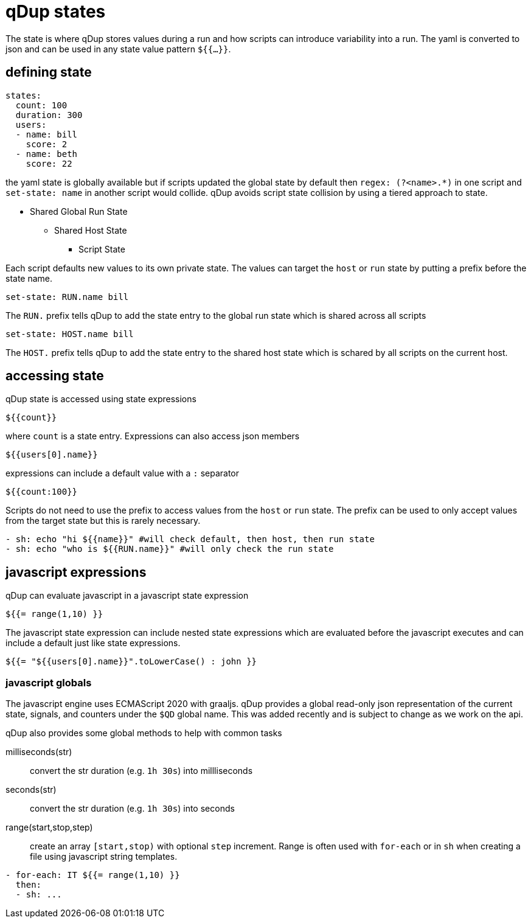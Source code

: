 = qDup states

The state is where qDup stores values during a run and how scripts can introduce
variability into a run. The yaml is converted to json and can be used in any state
value pattern `${{...}}`.

== defining state

[source,yaml]
----
states:
  count: 100
  duration: 300
  users:
  - name: bill
    score: 2
  - name: beth
    score: 22
----

the yaml state is globally available but if scripts updated the global state by default then
`regex: (?<name>.*)` in one script and `set-state: name` in another script would collide.
qDup avoids script state collision by using a tiered approach to state.

* Shared Global Run State
** Shared Host State
*** Script State

Each script defaults new values to its own private state. The values can target the `host` or `run` state by putting a prefix
before the state name.
....
set-state: RUN.name bill
....
The `RUN.` prefix tells qDup to add the state entry to the global run state which is shared across all scripts
....
set-state: HOST.name bill
....
The `HOST.` prefix tells qDup to add the state entry to the shared host state which is schared by all scripts on the current host.

== accessing state

qDup state is accessed using state expressions
....
${{count}}
....
where `count` is a state entry. Expressions can also access json members
....
${{users[0].name}}
....
expressions can include a default value with a `:` separator
....
${{count:100}}
....

Scripts do not need to use the prefix to access values from the `host` or `run` state.
The prefix can be used to only accept values from the target state but this is rarely necessary.
[source,yaml]
----
- sh: echo "hi ${{name}}" #will check default, then host, then run state
- sh: echo "who is ${{RUN.name}}" #will only check the run state
----

== javascript expressions
qDup can evaluate javascript in a javascript state expression
....
${{= range(1,10) }}
....
The javascript state expression can include nested state expressions which are evaluated before the javascript executes
and can include a default just like state expressions.
....
${{= "${{users[0].name}}".toLowerCase() : john }}
....

=== javascript globals
The javascript engine uses ECMAScript 2020 with graaljs. qDup provides a global read-only
json representation of the current state, signals, and counters under the `$QD` global name.
This was added recently and is subject to change as we work on the api.

qDup also provides some global methods to help with common tasks

milliseconds(str):: convert the str duration (e.g. `1h 30s`) into millliseconds
seconds(str):: convert the str duration (e.g. `1h 30s`) into seconds
range(start,stop,step):: create an array `[start,stop)` with optional `step` increment. Range
is often used with `for-each` or in `sh` when creating a file using javascript string templates.
[source,yaml]
----
- for-each: IT ${{= range(1,10) }}
  then:
  - sh: ...
----

